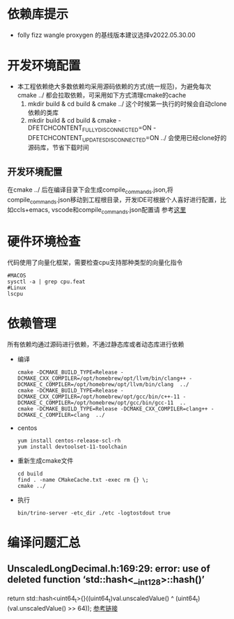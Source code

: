 #+startup: showall
* 依赖库提示
- folly fizz wangle  proxygen 的基线版本建议选择v2022.05.30.00
* 开发环境配置
- 本工程依赖绝大多数依赖均采用源码依赖的方式(统一规范)，为避免每次cmake ../ 都会拉取依赖，可采用如下方式清理cmake的cache
  1. mkdir build & cd build & cmake ../ 这个时候第一执行的时候会自动clone依赖的类库
  2. mkdir build & cd build & cmake -DFETCHCONTENT_FULLY_DISCONNECTED=ON -DFETCHCONTENT_UPDATES_DISCONNECTED=ON ../  会使用已经clone好的源码库，节省下载时间
** 开发环境配置
在cmake ../ 后在编译目录下会生成compile_commands.json,将compile_commands.json移动到工程根目录，开发IDE可根据个人喜好进行配置，比如ccls+emacs, vscode和compile_commands.json配置请
参考[[https://code.visualstudio.com/docs/cpp/c-cpp-properties-schema-reference][这里]]
*  硬件环境检查
代码使用了向量化框架，需要检查cpu支持那种类型的向量化指令

#+BEGIN_SRC shell
  #MACOS
  sysctl -a | grep cpu.feat
  #Linux
  lscpu
#+END_SRC

* 依赖管理
所有依赖均通过源码进行依赖，不通过静态库或者动态库进行依赖

- 编译

  #+BEGIN_SRC shell
    cmake -DCMAKE_BUILD_TYPE=Release -DCMAKE_CXX_COMPILER=/opt/homebrew/opt/llvm/bin/clang++ -DCMAKE_C_COMPILER=/opt/homebrew/opt/llvm/bin/clang  ../
    cmake -DCMAKE_BUILD_TYPE=Release -DCMAKE_CXX_COMPILER=/opt/homebrew/opt/gcc/bin/c++-11 -DCMAKE_C_COMPILER=/opt/homebrew/opt/gcc/bin/gcc-11  ..
    cmake -DCMAKE_BUILD_TYPE=Release -DCMAKE_CXX_COMPILER=clang++ -DCMAKE_C_COMPILER=clang  ../
  #+END_SRC
- centos

  #+BEGIN_SRC shell
    yum install centos-release-scl-rh
    yum install devtoolset-11-toolchain
  #+END_SRC

- 重新生成cmake文件

  #+BEGIN_SRC shell
    cd build
    find . -name CMakeCache.txt -exec rm {} \;
    cmake ../
  #+END_SRC
- 执行

  #+BEGIN_SRC shell
    bin/trino-server -etc_dir ./etc -logtostdout true
  #+END_SRC

* 编译问题汇总
** UnscaledLongDecimal.h:169:29: error: use of deleted function ‘std::hash<__int128>::hash()’
return std::hash<uint64_t>{}((uint64_t)val.unscaledValue() ^ (uint64_t)(val.unscaledValue() >> 64)); [[https://stackoverflow.com/questions/66931123/stdhash-for-uint128-t][参考链接]]  
